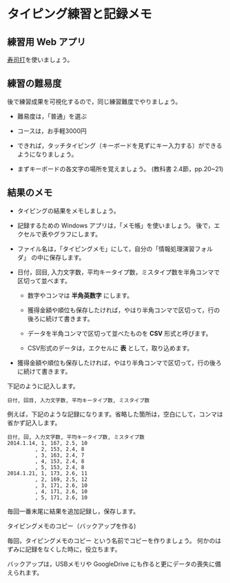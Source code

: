 * タイピング練習と記録メモ

** 練習用 Web アプリ

   [[http://typing.sakura.ne.jp/sushida/index.html][寿司打]]を使いましょう。

** 練習の難易度

後で練習成果を可視化するので，同じ練習難度でやりましょう。

- 難易度は，「普通」を選ぶ
- コースは，お手軽3000円

-  できれば，タッチタイピング（キーボードを見ずにキー入力する）ができるようになりましょう。

-  まずキーボードの各文字の場所を覚えましょう。
   (教科書 2.4節，pp.20~21)

** 結果のメモ

- タイピングの結果をメモしましょう。

- 記録するための Windows アプリは，「メモ帳」を使いましょう。
  後で，エクセルで表やグラフにします。

- ファイル名は，「タイピングメモ」にして，自分の「情報処理演習フォルダ」
  の中に保存します。

- 日付，回目, 入力文字数，平均キータイプ数，ミスタイプ数を半角コンマで
  区切って並べます。

  - 数字やコンマは *半角英数字* にします。

  - 獲得金額や順位も保存したければ，やはり半角コンマで区切って，行の後ろに続けて書きます。

  - データを半角コンマで区切って並べたものを *CSV* 形式と呼びます。

  - CSV形式のデータは，エクセルに *表* として，取り込めます。
  
- 獲得金額や順位も保存したければ，やはり半角コンマで区切って，行の後ろに続けて書きます。

下記のように記入します。

#+BEGIN_EXAMPLE
  日付, 回目, 入力文字数, 平均キータイプ数, ミスタイプ数
#+END_EXAMPLE

例えば，下記のような記録になります。省略した箇所は，空白にして，コンマは省かず記入します。

#+BEGIN_EXAMPLE
    日付, 回, 入力文字数, 平均キータイプ数, ミスタイプ数
    2014.1.14, 1, 167, 2.5, 10
             , 2, 153, 2.4, 8
             , 3, 163, 2.4, 7
             , 4, 153, 2.4, 8
             , 5, 153, 2.4, 8
    2014.1.21, 1, 173, 2.6, 11
             , 2, 169, 2.5, 12
             , 3, 171, 2.6, 10
             , 4, 171, 2.6, 10
             , 5, 171, 2.6, 10
#+END_EXAMPLE

毎回一番末尾に結果を追加記録し，保存します。

**** タイピングメモのコピー（バックアップを作る)

毎回，タイピングメモのコピー という名前でコピーを作りましょう。
何かのはずみに記録をなくした時に，役立ちます。

バックアップは，USBメモリや GoogleDrive
にも作ると更にデータの喪失に備えられます。

